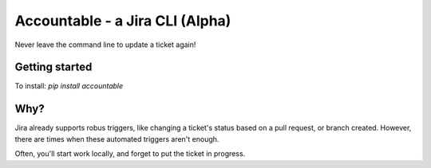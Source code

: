 =================================
Accountable - a Jira CLI (Alpha)
=================================
.. image:: https://travis-ci.org/wohlgejm/accountable.svg?branch=master
    :target: https://travis-ci.org/wohlgejm/accountable
.. image:: https://coveralls.io/repos/github/wohlgejm/accountable/badge.svg?branch=master :target: https://coveralls.io/github/wohlgejm/accountable?branch=master&bust=1

Never leave the command line to update a ticket again!

Getting started
===============
To install:
`pip install accountable`


Why?
====
Jira already supports robus triggers, like changing a ticket's status
based on a pull request, or branch created. However, there are times
when these automated triggers aren't enough.

Often, you'll start work locally, and forget to put the ticket in progress.
